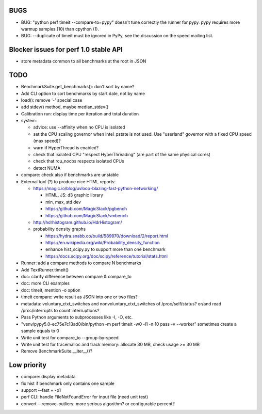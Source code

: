 BUGS
====

* BUG: "python perf timeit --compare-to=pypy" doesn't tune correctly the runner
  for pypy. pypy requires more warmup samples (10) than cpython (1).
* BUG: --duplicate of timeit must be ignored in PyPy, see the discussion
  on the speed mailing list.


Blocker issues for perf 1.0 stable API
======================================

* store metadata common to all benchmarks at the root in JSON


TODO
====

* BenchmarkSuite.get_benchmarks(): don't sort by name?
* Add CLI option to sort benchmarks by start date, not by name
* load(): remove '-' special case
* add stdev() method, maybe median_stdev()
* Calibration run: display time per iteration and total duration
* system:

  * advice: use --affinity when no CPU is isolated
  * set the CPU scaling governor when intel_pstate is not used.
    Use "userland" governor with a fixed CPU speed (max speed)?
  * warn if HyperThread is enabled?
  * check that isolated CPU "respect HyperThreading" (are part of the
    same physical cores)
  * check that rcu_nocbs respects isolated CPUs
  * detect NUMA

* compare: check also if benchmarks are unstable
* External tool (?) to produce nice HTML reports:

  * https://magic.io/blog/uvloop-blazing-fast-python-networking/

    - HTML, JS: d3 graphic library
    - min, max, std dev
    - https://github.com/MagicStack/pgbench
    - https://github.com/MagicStack/vmbench

  * http://hdrhistogram.github.io/HdrHistogram/
  * probability density graphs

    - https://hydra.snabb.co/build/589970/download/2/report.html
    - https://en.wikipedia.org/wiki/Probability_density_function
    - enhance hist_scipy.py to support more than one benchmark
    - https://docs.scipy.org/doc/scipy/reference/tutorial/stats.html

* Runner: add a compare methods to compare N benchmarks
* Add TextRunner.timeit()
* doc: clarify difference between compare & compare_to
* doc: more CLI examples
* doc: timeit, mention -o option
* timeit compare: write result as JSON into one or two files?
* metadata: voluntary_ctxt_switches and nonvoluntary_ctxt_switches of
  /proc/self/status? or/and read /proc/interrupts to count interruptions?
* Pass Python arguments to subprocesses like -I, -O, etc.
* "venv/pypy5.0-ec75e7c13ad0/bin/python -m perf timeit -w0 -l1 -n 10 pass -v --worker"
  sometimes create a sample equals to 0
* Write unit test for compare_to --group-by-speed
* Write unit test for tracemalloc and track memory: allocate 30 MB,
  check usage >= 30 MB
* Remove BenchmarkSuite.__iter__()?


Low priority
============

* compare: display metadata
* fix hist if benchmark only contains one sample
* support --fast + -p1
* perf CLI: handle FileNotFoundError for input file (need unit test)
* convert --remove-outliers: more serious algorithm? or configurable percent?

